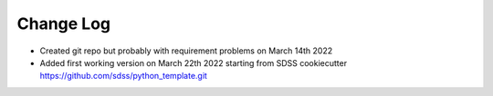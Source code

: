 .. _cartons_inventory-changelog:

==========
Change Log
==========

* Created git repo but probably with requirement problems on March 14th 2022

* Added first working version on March 22th 2022 starting from SDSS
  cookiecutter https://github.com/sdss/python_template.git

